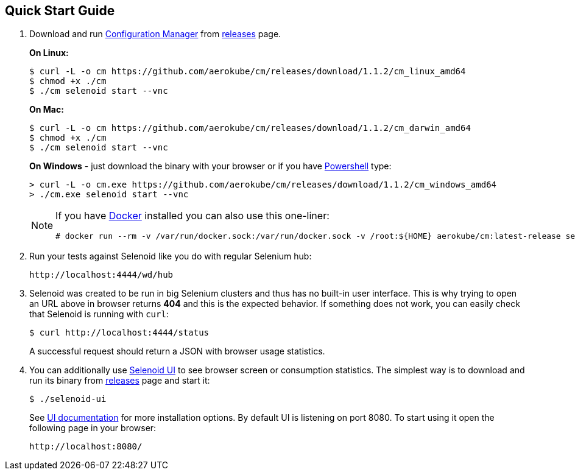 == Quick Start Guide
. Download and run http://aerokube.com/cm/latest/[Configuration Manager] from https://github.com/aerokube/cm/releases/latest[releases] page.
+
**On Linux:**

    $ curl -L -o cm https://github.com/aerokube/cm/releases/download/1.1.2/cm_linux_amd64
    $ chmod +x ./cm
    $ ./cm selenoid start --vnc

+
**On Mac:**

    $ curl -L -o cm https://github.com/aerokube/cm/releases/download/1.1.2/cm_darwin_amd64
    $ chmod +x ./cm
    $ ./cm selenoid start --vnc

+
**On Windows** - just download the binary with your browser or if you have https://en.wikipedia.org/wiki/PowerShell[Powershell] type:

    > curl -L -o cm.exe https://github.com/aerokube/cm/releases/download/1.1.2/cm_windows_amd64
    > ./cm.exe selenoid start --vnc

+
[NOTE]
====
If you have https://docs.docker.com/engine/installation/[Docker] installed you can also use this one-liner:
[source,bash,subs="attributes+"]
# docker run --rm -v /var/run/docker.sock:/var/run/docker.sock -v /root:${HOME} aerokube/cm:latest-release selenoid start --vnc --tmpfs 128
====

. Run your tests against Selenoid like you do with regular Selenium hub:

    http://localhost:4444/wd/hub

. Selenoid was created to be run in big Selenium clusters and thus has no built-in user interface. This is why trying to open an URL above in browser returns *404* and this is the expected behavior. If something does not work, you can easily check that Selenoid is running with `curl`:

    $ curl http://localhost:4444/status

+
A successful request should return a JSON with browser usage statistics. 
. You can additionally use http://github.com/aerokube/selenoid-ui[Selenoid UI] to see browser screen or consumption statistics. The simplest way is to download and run its binary from https://github.com/aerokube/selenoid-ui/releases[releases] page and start it:

    $ ./selenoid-ui

+
See http://aerokube.com/selenoid-ui/latest/[UI documentation] for more installation options. By default UI is listening on port 8080. To start using it open the following page in your browser:

    http://localhost:8080/

